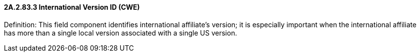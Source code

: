 ==== 2A.2.83.3 International Version ID (CWE)

Definition: This field component identifies international affiliate’s version; it is especially important when the international affiliate has more than a single local version associated with a single US version.

